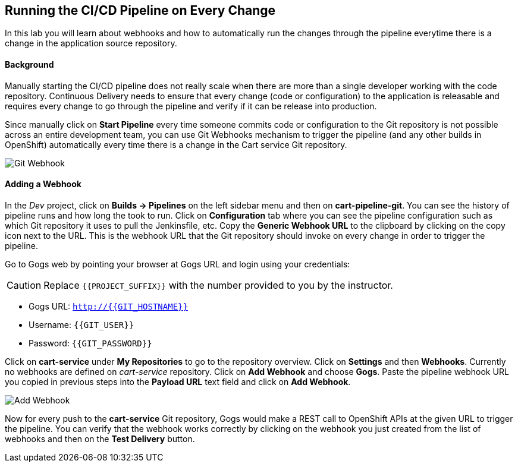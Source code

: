## Running the CI/CD Pipeline on Every Change

In this lab you will learn about webhooks and how to automatically run the changes 
through the pipeline everytime there is a change in the application source repository.

#### Background

Manually starting the CI/CD pipeline does not really scale when there are more 
than a single developer working with the code repository. Continuous Delivery needs to 
ensure that every change (code or configuration) to the application is releasable and 
requires every change to go through the pipeline and verify if it can be release into production.

Since manually click on *Start Pipeline* every time someone commits code or configuration 
to the Git repository is not possible across an entire development team, you can use Git 
Webhooks mechanism to trigger the pipeline (and any other builds in OpenShift) automatically 
every time there is a change in the Cart service Git repository.

image::devops-webhook-diagram.png[Git Webhook]

#### Adding a Webhook

In the _Dev_ project, click on *Builds -> Pipelines* on the left sidebar menu 
and then on *cart-pipeline-git*. You can see the history of pipeline runs and how 
long the took to run. Click on *Configuration* tab where you can see the pipeline 
configuration such as which Git repository it uses to pull the Jenkinsfile, etc. 
Copy the *Generic Webhook URL* to the clipboard by clicking on the copy icon next to the 
URL. This is the webhook URL that the Git repository should invoke on every change 
in order to trigger the pipeline.

Go to Gogs web by pointing your browser at Gogs URL and login using your credentials:

CAUTION: Replace `{{PROJECT_SUFFIX}}` with the number provided to you by the instructor.

* Gogs URL:  `http://{{GIT_HOSTNAME}}`
* Username: `{{GIT_USER}}`
* Password: `{{GIT_PASSWORD}}`

Click on *cart-service* under *My Repositories* to go to the repository 
overview. Click on *Settings* and then *Webhooks*. Currently no webhooks are defined 
on _cart-service_ repository. Click on *Add Webhook* and choose *Gogs*. Paste 
the pipeline webhook URL you copied in previous steps into the *Payload URL* text 
field and click on *Add Webhook*.

image::devops-webhook-gogs-add.png[Add Webhook]

Now for every push to the *cart-service* Git repository, Gogs would make a REST call 
to OpenShift APIs at the given URL to trigger the pipeline. You can verify that the 
webhook works correctly by clicking on the webhook you just created from the list 
of webhooks and then on the *Test Delivery* button.
